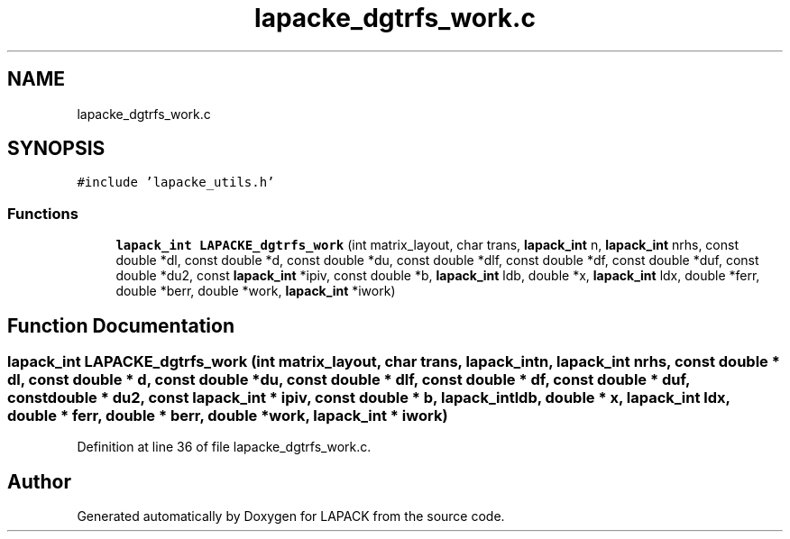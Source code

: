 .TH "lapacke_dgtrfs_work.c" 3 "Tue Nov 14 2017" "Version 3.8.0" "LAPACK" \" -*- nroff -*-
.ad l
.nh
.SH NAME
lapacke_dgtrfs_work.c
.SH SYNOPSIS
.br
.PP
\fC#include 'lapacke_utils\&.h'\fP
.br

.SS "Functions"

.in +1c
.ti -1c
.RI "\fBlapack_int\fP \fBLAPACKE_dgtrfs_work\fP (int matrix_layout, char trans, \fBlapack_int\fP n, \fBlapack_int\fP nrhs, const double *dl, const double *d, const double *du, const double *dlf, const double *df, const double *duf, const double *du2, const \fBlapack_int\fP *ipiv, const double *b, \fBlapack_int\fP ldb, double *x, \fBlapack_int\fP ldx, double *ferr, double *berr, double *work, \fBlapack_int\fP *iwork)"
.br
.in -1c
.SH "Function Documentation"
.PP 
.SS "\fBlapack_int\fP LAPACKE_dgtrfs_work (int matrix_layout, char trans, \fBlapack_int\fP n, \fBlapack_int\fP nrhs, const double * dl, const double * d, const double * du, const double * dlf, const double * df, const double * duf, const double * du2, const \fBlapack_int\fP * ipiv, const double * b, \fBlapack_int\fP ldb, double * x, \fBlapack_int\fP ldx, double * ferr, double * berr, double * work, \fBlapack_int\fP * iwork)"

.PP
Definition at line 36 of file lapacke_dgtrfs_work\&.c\&.
.SH "Author"
.PP 
Generated automatically by Doxygen for LAPACK from the source code\&.

